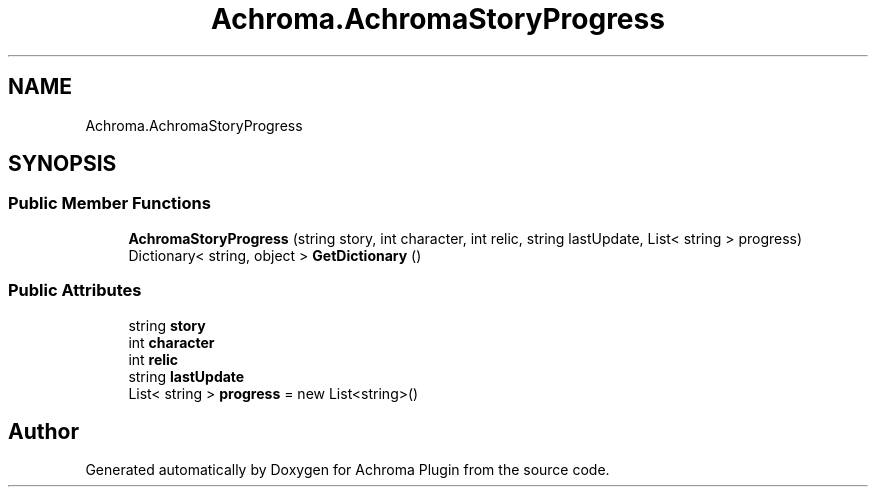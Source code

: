 .TH "Achroma.AchromaStoryProgress" 3 "Achroma Plugin" \" -*- nroff -*-
.ad l
.nh
.SH NAME
Achroma.AchromaStoryProgress
.SH SYNOPSIS
.br
.PP
.SS "Public Member Functions"

.in +1c
.ti -1c
.RI "\fBAchromaStoryProgress\fP (string story, int character, int relic, string lastUpdate, List< string > progress)"
.br
.ti -1c
.RI "Dictionary< string, object > \fBGetDictionary\fP ()"
.br
.in -1c
.SS "Public Attributes"

.in +1c
.ti -1c
.RI "string \fBstory\fP"
.br
.ti -1c
.RI "int \fBcharacter\fP"
.br
.ti -1c
.RI "int \fBrelic\fP"
.br
.ti -1c
.RI "string \fBlastUpdate\fP"
.br
.ti -1c
.RI "List< string > \fBprogress\fP = new List<string>()"
.br
.in -1c

.SH "Author"
.PP 
Generated automatically by Doxygen for Achroma Plugin from the source code\&.
